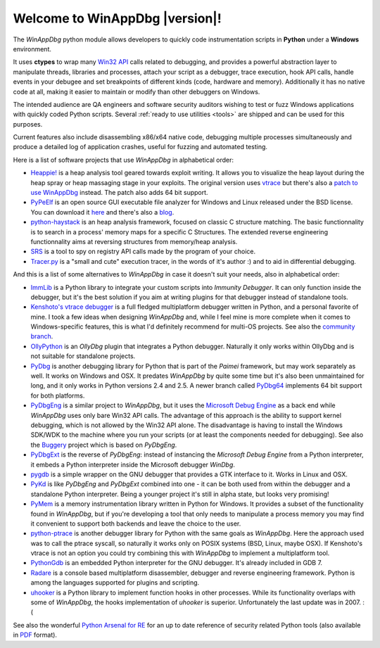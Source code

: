 .. _index:

Welcome to WinAppDbg |version|!
*******************************

.. only:: latex

    Introduction
    ------------

The *WinAppDbg* python module allows developers to quickly code instrumentation scripts in **Python** under a **Windows** environment.

It uses **ctypes** to wrap many `Win32 API <http://msdn.microsoft.com/en-us/library/ms679304(VS.85).aspx>`_ calls related to debugging, and provides a powerful abstraction layer to manipulate threads, libraries and processes, attach your script as a debugger, trace execution, hook API calls, handle events in your debugee and set breakpoints of different kinds (code, hardware and memory). Additionally it has no native code at all, making it easier to maintain or modify than other debuggers on Windows.

The intended audience are QA engineers and software security auditors wishing to test or fuzz Windows applications with quickly coded Python scripts. Several :ref:`ready to use utilities <tools>` are shipped and can be used for this purposes.

Current features also include disassembling x86/x64 native code, debugging multiple processes simultaneously and produce a detailed log of application crashes, useful for fuzzing and automated testing.

.. only:: html

    Download
    --------

    Some quick links for the impatient:

    * `winappdbg-1.5-beta6.win32.msi <http://sourceforge.net/projects/winappdbg/files/WinAppDbg/1.5/winappdbg-1.5-beta6.win32.msi/download>`_ - All supported 32-bit Python versions
    * `winappdbg-1.5-beta6.win-amd64.msi <http://sourceforge.net/projects/winappdbg/files/WinAppDbg/1.5/winappdbg-1.5-beta6.win-amd64.msi/download>`_ - All supported 64-bit Python versions
    * `winappdbg-1.5-beta6.zip <http://sourceforge.net/projects/winappdbg/files/WinAppDbg/1.5/winappdbg-1.5-beta6.zip/download>`_ - Manual install (setup.py)

    For more information, online docs and older versions go to the :ref:`downloads page <download>`.

    Reference
    ---------

    `Click here <http://winappdbg.sourceforge.net/doc/latest/reference/>`_ for a full reference page of all classes and methods in *WinAppDbg*.

    Tutorial
    --------

    The easy way to learn to use *WinAppDbg*. If this is your first time, it's the right place to start!

    .. toctree::
       :maxdepth: 2

       Downloads
       Tools
       ProgrammingGuide

    Related projects
    ----------------

Here is a list of software projects that use *WinAppDbg* in alphabetical order:

* `Heappie! <http://exploiting.wordpress.com/2012/03/09/heappie-heap-spray-analysis-tool/>`_ is a heap analysis tool geared towards exploit writing. It allows you to visualize the heap layout during the heap spray or heap massaging stage in your exploits. The original version uses `vtrace <https://code.google.com/p/vtrace-mirror/>`_ but there's also a `patch to use WinAppDbg <http://breakingcode.wordpress.com/2012/03/18/heappie-winappdbg/>`_ instead. The patch also adds 64 bit support.
* `PyPeElf <http://sourceforge.net/apps/trac/pypeelf>`_ is an open source GUI executable file analyzer for Windows and Linux released under the BSD license. You can download it `here <http://pypeelf.svn.sourceforge.net/svnroot/pypeelf/trunk>`_ and there's also a `blog <http://pypeelf.blogspot.com/>`_.
* `python-haystack <https://github.com/trolldbois/python-haystack/>`_ is an heap analysis framework, focused on classic C structure matching. The basic functionnality is to search in a process' memory maps for a specific C Structures. The extended reverse engineering functionnality aims at reversing structures from memory/heap analysis.
* `SRS <http://5d4a.wordpress.com/2009/12/07/messing-around-with-register/>`_ is a tool to spy on registry API calls made by the program of your choice.
* `Tracer.py <https://brundlelab.wordpress.com/2012/08/19/small-and-cute-execution-tracer/>`_ is a "small and cute" execution tracer, in the words of it's author :) and to aid in differential debugging.

And this is a list of some alternatives to *WinAppDbg* in case it doesn't suit your needs, also in alphabetical order:

* `ImmLib <http://debugger.immunityinc.com/>`_ is a Python library to integrate your custom scripts into *Immunity Debugger*. It can only function inside the debugger, but it's the best solution if you aim at writing plugins for that debugger instead of standalone tools.
* `Kenshoto's vtrace debugger <https://code.google.com/p/vtrace-mirror/>`_ is a full fledged multiplatform debugger written in Python, and a personal favorite of mine. I took a few ideas when designing *WinAppDbg* and, while I feel mine is more complete when it comes to Windows-specific features, this is what I'd definitely recommend for multi-OS projects. See also the `community branch <https://code.google.com/p/vdebug/>`_.
* `OllyPython <https://code.google.com/p/ollypython/>`_ is an *OllyDbg* plugin that integrates a Python debugger. Naturally it only works within OllyDbg and is not suitable for standalone projects.
* `PyDbg <https://code.google.com/p/paimei/>`_ is another debugging library for Python that is part of the *Paimei* framework, but may work separately as well. It works on Windows and OSX. It predates *WinAppDbg* by quite some time but it's also been unmaintained for long, and it only works in Python versions 2.4 and 2.5. A newer branch called `PyDbg64 <https://github.com/gdbinit/pydbg64>`_ implements 64 bit support for both platforms.
* `PyDbgEng <http://sourceforge.net/projects/pydbgeng/>`_ is a similar project to *WinAppDbg*, but it uses the `Microsoft Debug Engine <http://msdn.microsoft.com/en-us/windows/hardware/gg463009>`_ as a back end while *WinAppDbg* uses only bare Win32 API calls. The advantage of this approach is the ability to support kernel debugging, which is not allowed by the Win32 API alone. The disadvantage is having to install the Windows SDK/WDK to the machine where you run your scripts (or at least the components needed for debugging). See also the `Buggery <https://github.com/grugq/Buggery>`_ project which is based on *PyDbgEng*.
* `PyDbgExt <http://sourceforge.net/projects/pydbgext/>`_ is the reverse of *PyDbgEng*: instead of instancing the *Microsoft Debug Engine* from a Python interpreter, it embeds a Python interpreter inside the Microsoft debugger *WinDbg*.
* `pygdb <https://code.google.com/p/pygdb/>`_ is a simple wrapper on the GNU debugger that provides a GTK interface to it. Works in Linux and OSX.
* `PyKd <https://pykd.codeplex.com/>`_ is like *PyDbgEng* and *PyDbgExt* combined into one - it can be both used from within the debugger and a standalone Python interpreter. Being a younger project it's still in alpha state, but looks very promising!
* `PyMem <https://github.com/srounet/Pymem>`_ is a memory instrumentation library written in Python for Windows. It provides a subset of the functionality found in *WinAppDbg*, but if you're developing a tool that only needs to manipulate a process memory you may find it convenient to support both backends and leave the choice to the user.
* `python-ptrace <http://pypi.python.org/pypi/python-ptrace>`_ is another debugger library for Python with the same goals as *WinAppDbg*. Here the approach used was to call the ptrace syscall, so naturally it works only on POSIX systems (BSD, Linux, maybe OSX). If Kenshoto's vtrace is not an option you could try combining this with *WinAppDbg* to implement a multiplatform tool.
* `PythonGdb <http://sourceware.org/gdb/wiki/PythonGdb>`_ is an embedded Python interpreter for the GNU debugger. It's already included in GDB 7.
* `Radare <http://radare.nopcode.org>`_ is a console based multiplatform disassembler, debugger and reverse engineering framework. Python is among the languages supported for plugins and scripting.
* `uhooker <http://www.coresecurity.com/content/open-source-projects#Uhooker>`_ is a Python library to implement function hooks in other processes. While its functionality overlaps with some of *WinAppDbg*, the hooks implementation of *uhooker* is superior. Unfortunately the last update was in 2007. :(

See also the wonderful `Python Arsenal for RE <http://pythonarsenal.erpscan.com/>`_ for an up to date reference of security related Python tools (also available in `PDF <http://dsecrg.com/files/pub/pdf/Python%20arsenal%20for%20RE%201.1.pdf>`_ format).

.. only:: latex

    Programming Guide
    -----------------

    .. toctree::
       :maxdepth: 3

       Downloads
       Instrumentation
       Debugging
       Helpers
       Win32APIWrappers
       MoreExamples
       AdvancedTopics
       Tools
